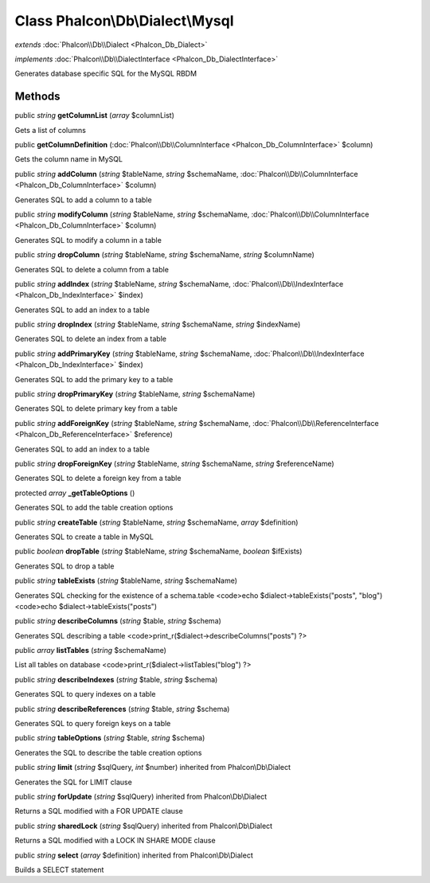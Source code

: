 Class **Phalcon\\Db\\Dialect\\Mysql**
=====================================

*extends* :doc:`Phalcon\\Db\\Dialect <Phalcon_Db_Dialect>`

*implements* :doc:`Phalcon\\Db\\DialectInterface <Phalcon_Db_DialectInterface>`

Generates database specific SQL for the MySQL RBDM


Methods
---------

public *string*  **getColumnList** (*array* $columnList)

Gets a list of columns



public  **getColumnDefinition** (:doc:`Phalcon\\Db\\ColumnInterface <Phalcon_Db_ColumnInterface>` $column)

Gets the column name in MySQL



public *string*  **addColumn** (*string* $tableName, *string* $schemaName, :doc:`Phalcon\\Db\\ColumnInterface <Phalcon_Db_ColumnInterface>` $column)

Generates SQL to add a column to a table



public *string*  **modifyColumn** (*string* $tableName, *string* $schemaName, :doc:`Phalcon\\Db\\ColumnInterface <Phalcon_Db_ColumnInterface>` $column)

Generates SQL to modify a column in a table



public *string*  **dropColumn** (*string* $tableName, *string* $schemaName, *string* $columnName)

Generates SQL to delete a column from a table



public *string*  **addIndex** (*string* $tableName, *string* $schemaName, :doc:`Phalcon\\Db\\IndexInterface <Phalcon_Db_IndexInterface>` $index)

Generates SQL to add an index to a table



public *string*  **dropIndex** (*string* $tableName, *string* $schemaName, *string* $indexName)

Generates SQL to delete an index from a table



public *string*  **addPrimaryKey** (*string* $tableName, *string* $schemaName, :doc:`Phalcon\\Db\\IndexInterface <Phalcon_Db_IndexInterface>` $index)

Generates SQL to add the primary key to a table



public *string*  **dropPrimaryKey** (*string* $tableName, *string* $schemaName)

Generates SQL to delete primary key from a table



public *string*  **addForeignKey** (*string* $tableName, *string* $schemaName, :doc:`Phalcon\\Db\\ReferenceInterface <Phalcon_Db_ReferenceInterface>` $reference)

Generates SQL to add an index to a table



public *string*  **dropForeignKey** (*string* $tableName, *string* $schemaName, *string* $referenceName)

Generates SQL to delete a foreign key from a table



protected *array*  **_getTableOptions** ()

Generates SQL to add the table creation options



public *string*  **createTable** (*string* $tableName, *string* $schemaName, *array* $definition)

Generates SQL to create a table in MySQL



public *boolean*  **dropTable** (*string* $tableName, *string* $schemaName, *boolean* $ifExists)

Generates SQL to drop a table



public *string*  **tableExists** (*string* $tableName, *string* $schemaName)

Generates SQL checking for the existence of a schema.table <code>echo $dialect->tableExists("posts", "blog") <code>echo $dialect->tableExists("posts")



public *string*  **describeColumns** (*string* $table, *string* $schema)

Generates SQL describing a table <code>print_r($dialect->describeColumns("posts") ?>



public *array*  **listTables** (*string* $schemaName)

List all tables on database <code>print_r($dialect->listTables("blog") ?>



public *string*  **describeIndexes** (*string* $table, *string* $schema)

Generates SQL to query indexes on a table



public *string*  **describeReferences** (*string* $table, *string* $schema)

Generates SQL to query foreign keys on a table



public *string*  **tableOptions** (*string* $table, *string* $schema)

Generates the SQL to describe the table creation options



public *string*  **limit** (*string* $sqlQuery, *int* $number) inherited from Phalcon\\Db\\Dialect

Generates the SQL for LIMIT clause



public *string*  **forUpdate** (*string* $sqlQuery) inherited from Phalcon\\Db\\Dialect

Returns a SQL modified with a FOR UPDATE clause



public *string*  **sharedLock** (*string* $sqlQuery) inherited from Phalcon\\Db\\Dialect

Returns a SQL modified with a LOCK IN SHARE MODE clause



public *string*  **select** (*array* $definition) inherited from Phalcon\\Db\\Dialect

Builds a SELECT statement



